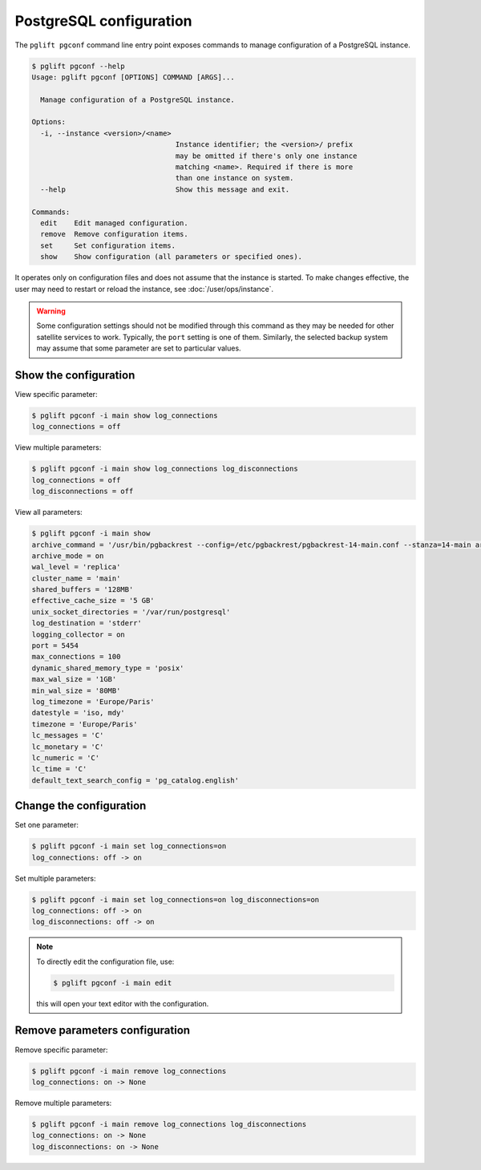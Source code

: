 .. _pgconf:

PostgreSQL configuration
========================

The ``pglift pgconf`` command line entry point exposes commands to manage
configuration of a PostgreSQL instance.

.. code-block:: console

    $ pglift pgconf --help
    Usage: pglift pgconf [OPTIONS] COMMAND [ARGS]...

      Manage configuration of a PostgreSQL instance.

    Options:
      -i, --instance <version>/<name>
                                      Instance identifier; the <version>/ prefix
                                      may be omitted if there's only one instance
                                      matching <name>. Required if there is more
                                      than one instance on system.
      --help                          Show this message and exit.

    Commands:
      edit    Edit managed configuration.
      remove  Remove configuration items.
      set     Set configuration items.
      show    Show configuration (all parameters or specified ones).

It operates only on configuration files and does not assume that the instance
is started. To make changes effective, the user may need to restart or reload
the instance, see :doc:`/user/ops/instance`.

.. warning:: Some configuration settings should not be modified through this
   command as they may be needed for other satellite services to work.
   Typically, the ``port`` setting is one of them. Similarly, the selected
   backup system may assume that some parameter are set to particular values.

Show the configuration
^^^^^^^^^^^^^^^^^^^^^^

View specific parameter:

.. code-block:: console

    $ pglift pgconf -i main show log_connections
    log_connections = off

View multiple parameters:

.. code-block:: console

    $ pglift pgconf -i main show log_connections log_disconnections
    log_connections = off
    log_disconnections = off

View all parameters:

.. code-block:: console

    $ pglift pgconf -i main show
    archive_command = '/usr/bin/pgbackrest --config=/etc/pgbackrest/pgbackrest-14-main.conf --stanza=14-main archive-push %p'
    archive_mode = on
    wal_level = 'replica'
    cluster_name = 'main'
    shared_buffers = '128MB'
    effective_cache_size = '5 GB'
    unix_socket_directories = '/var/run/postgresql'
    log_destination = 'stderr'
    logging_collector = on
    port = 5454
    max_connections = 100
    dynamic_shared_memory_type = 'posix'
    max_wal_size = '1GB'
    min_wal_size = '80MB'
    log_timezone = 'Europe/Paris'
    datestyle = 'iso, mdy'
    timezone = 'Europe/Paris'
    lc_messages = 'C'
    lc_monetary = 'C'
    lc_numeric = 'C'
    lc_time = 'C'
    default_text_search_config = 'pg_catalog.english'

Change the configuration
^^^^^^^^^^^^^^^^^^^^^^^^

Set one parameter:

.. code-block:: console

    $ pglift pgconf -i main set log_connections=on
    log_connections: off -> on

Set multiple parameters:

.. code-block:: console

    $ pglift pgconf -i main set log_connections=on log_disconnections=on
    log_connections: off -> on
    log_disconnections: off -> on

.. note::
    To directly edit the configuration file, use:

    .. code-block:: console

        $ pglift pgconf -i main edit

    this will open your text editor with the configuration.

Remove parameters configuration
^^^^^^^^^^^^^^^^^^^^^^^^^^^^^^^

Remove specific parameter:

.. code-block:: console

  $ pglift pgconf -i main remove log_connections
  log_connections: on -> None

Remove multiple parameters:

.. code-block:: console

  $ pglift pgconf -i main remove log_connections log_disconnections
  log_connections: on -> None
  log_disconnections: on -> None
